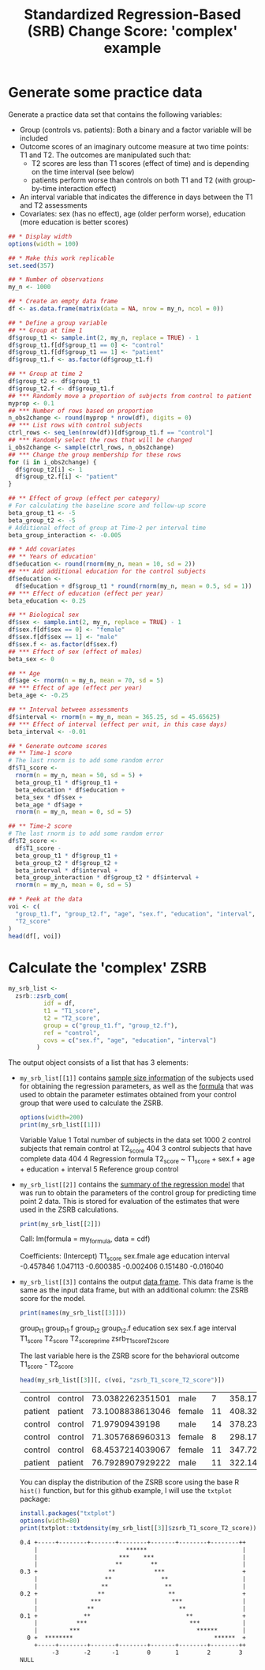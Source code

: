 #+TITLE: Standardized Regression-Based (SRB) Change Score: 'complex' example
#+PROPERTY: header-args :tangle no
#+PROPERTY: header-args+ :exports both
#+PROPERTY: header-args+ :eval never-export
#+PROPERTY: header-args:R+ :session *SRB_R*

* Generate some practice data
Generate a practice data set that contains the following variables:
- Group (controls vs. patients): Both a binary and a factor variable will be included
- Outcome scores of an imaginary outcome measure at two time points: T1 and T2. The outcomes are manipulated such that:
  + T2 scores are less than T1 scores (effect of time) and is depending on the time interval (see below)
  + patients perform worse than controls on both T1 and T2 (with group-by-time interaction effect)
- An interval variable that indicates the difference in days between the T1 and T2 assessments
- Covariates: sex (has no effect), age (older perform worse), education (more education is better scores)

#+begin_src R :results table
## * Display width
options(width = 100)

## * Make this work replicable
set.seed(357)

## * Number of observations
my_n <- 1000

## * Create an empty data frame
df <- as.data.frame(matrix(data = NA, nrow = my_n, ncol = 0))

## * Define a group variable
## ** Group at time 1
df$group_t1 <- sample.int(2, my_n, replace = TRUE) - 1
df$group_t1.f[df$group_t1 == 0] <- "control"
df$group_t1.f[df$group_t1 == 1] <- "patient"
df$group_t1.f <- as.factor(df$group_t1.f)

## ** Group at time 2
df$group_t2 <- df$group_t1
df$group_t2.f <- df$group_t1.f
## *** Randomly move a proportion of subjects from control to patient
myprop <- 0.1
## *** Number of rows based on proportion
n_obs2change <- round(myprop * nrow(df), digits = 0)
## *** List rows with control subjects
ctrl_rows <- seq_len(nrow(df))[df$group_t1.f == "control"]
## *** Randomly select the rows that will be changed
i_obs2change <- sample(ctrl_rows, n_obs2change)
## *** Change the group membership for these rows
for (i in i_obs2change) {
  df$group_t2[i] <- 1
  df$group_t2.f[i] <- "patient"
}

## ** Effect of group (effect per category)
# For calculating the baseline score and follow-up score
beta_group_t1 <- -5
beta_group_t2 <- -5
# Additional effect of group at Time-2 per interval time
beta_group_interaction <- -0.005

## * Add covariates
## ** Years of education'
df$education <- round(rnorm(my_n, mean = 10, sd = 2))
## *** Add additional education for the control subjects
df$education <-
  df$education + df$group_t1 * round(rnorm(my_n, mean = 0.5, sd = 1))
## *** Effect of education (effect per year)
beta_education <- 0.25

## ** Biological sex
df$sex <- sample.int(2, my_n, replace = TRUE) - 1
df$sex.f[df$sex == 0] <- "female"
df$sex.f[df$sex == 1] <- "male"
df$sex.f <- as.factor(df$sex.f)
## *** Effect of sex (effect of males)
beta_sex <- 0

## ** Age
df$age <- rnorm(n = my_n, mean = 70, sd = 5)
## *** Effect of age (effect per year)
beta_age <- -0.25

## ** Interval between assessments
df$interval <- rnorm(n = my_n, mean = 365.25, sd = 45.65625)
## *** Effect of interval (effect per unit, in this case days)
beta_interval <- -0.01

## * Generate outcome scores
## ** Time-1 score
# The last rnorm is to add some random error
df$T1_score <-
  rnorm(n = my_n, mean = 50, sd = 5) +
  beta_group_t1 * df$group_t1 +
  beta_education * df$education +
  beta_sex * df$sex +
  beta_age * df$age +
  rnorm(n = my_n, mean = 0, sd = 5)

## ** Time-2 score
# The last rnorm is to add some random error
df$T2_score <-
  df$T1_score -
  beta_group_t1 * df$group_t1 +
  beta_group_t2 * df$group_t2 +
  beta_interval * df$interval +
  beta_group_interaction * df$group_t2 * df$interval +
  rnorm(n = my_n, mean = 0, sd = 5)

## * Peek at the data
voi <- c(
  "group_t1.f", "group_t2.f", "age", "sex.f", "education", "interval", "T1_score",
  "T2_score"
)
head(df[, voi])
#+end_src

#+RESULTS:
| control | control | 73.0382262351501 | male   |  7 | 358.177861394347 | 28.6824215658593 | 32.3829934397777 |
| patient | patient | 73.1008838613046 | female | 11 | 408.324768161888 | 25.1995680041217 | 16.6450185874575 |
| control | control |   71.97909439198 | male   | 14 | 378.235568891409 |  41.673175243815 | 41.7180461427753 |
| control | control | 71.3057686960313 | female |  8 | 298.176398900746 | 35.6214183084579 |   41.09120199684 |
| control | control | 68.4537214039067 | female | 11 | 347.726897067924 | 35.3239215236191 | 30.0548795740687 |
| patient | patient | 76.7928907929222 | male   | 11 | 322.149649172383 | 34.8150710175937 | 32.2092437404188 |

* Calculate the 'complex' ZSRB
#+begin_src R :results output none
my_srb_list <-
  zsrb::zsrb_com(
          idf = df,
          t1 = "T1_score",
          t2 = "T2_score",
          group = c("group_t1.f", "group_t2.f"),
          ref = "control",
          covs = c("sex.f", "age", "education", "interval")
        )
#+end_src

The output object consists of a list that has 3 elements:

- =my_srb_list[[1]]= contains _sample size information_ of the subjects used for obtaining the regression parameters, as well as the _formula_ that was used to obtain the parameter estimates obtained from your control group that were used to calculate the ZSRB.

  #+begin_src R :results output raw
  options(width=200)
  print(my_srb_list[[1]])
  #+end_src

  #+RESULTS:
                                            Variable                                                    Value
  1         Total number of subjects in the data set                                                     1000
  2 control subjects that remain control at T2_score                                                      404
  3         control subjects that have complete data                                                      404
  4                               Regression formula T2_score ~ T1_score + sex.f + age + education + interval
  5                                  Reference group                                                  control

- =my_srb_list[[2]]= contains the _summary of the regression model_ that was run to obtain the parameters of the control group for predicting time point 2 data. This is stored for evaluation of the estimates that were used in the ZSRB calculations.

  #+begin_src R :results output raw
  print(my_srb_list[[2]])
  #+end_src

  #+RESULTS:

  Call:
  lm(formula = my_formula, data = cdf)

  Coefficients:
  (Intercept)     T1_score    sex.fmale          age    education     interval
    -0.457846     1.047113    -0.600385    -0.002406     0.151480    -0.016040

- =my_srb_list[[3]]= contains the output _data frame_. This data frame is the same as the input data frame, but with an additional column: the ZSRB score for the model.

  #+begin_src R :results raw
    print(names(my_srb_list[[3]]))
  #+end_src

  #+RESULTS:
  group_t1
  group_t1.f
  group_t2
  group_t2.f
  education
  sex
  sex.f
  age
  interval
  T1_score
  T2_score
  T2_score_prime
  zsrb_T1_score_T2_score

  The last variable here is the ZSRB score for the behavioral outcome T1_score - T2_score

  #+begin_src R :results table
  head(my_srb_list[[3]][, c(voi, "zsrb_T1_score_T2_score")])
  #+end_src

  #+RESULTS:
  | control | control | 73.0382262351501 | male   |  7 | 358.177861394347 | 28.6824215658593 | 32.3829934397777 |   1.59368186521071 |
  | patient | patient | 73.1008838613046 | female | 11 | 408.324768161888 | 25.1995680041217 | 16.6450185874575 | -0.814306129878118 |
  | control | control |   71.97909439198 | male   | 14 | 378.235568891409 |  41.673175243815 | 41.7180461427753 |  0.628214962734759 |
  | control | control | 71.3057686960313 | female |  8 | 298.176398900746 | 35.6214183084579 |   41.09120199684 |   1.54044706798425 |
  | control | control | 68.4537214039067 | female | 11 | 347.726897067924 | 35.3239215236191 | 30.0548795740687 | -0.462474899221699 |
  | patient | patient | 76.7928907929222 | male   | 11 | 322.149649172383 | 34.8150710175937 | 32.2092437404188 | 0.0959916865651458 |

  You can display the distribution of the ZSRB score using the base R =hist()= function, but for this github example, I will use the =txtplot= package:

  #+begin_src R :results output org
  install.packages("txtplot")
  options(width=80)
  print(txtplot::txtdensity(my_srb_list[[3]]$zsrb_T1_score_T2_score))
  #+end_src

  #+RESULTS:
  #+begin_src org
  0.4 +-----+--------+-------+--------+-------+--------+--------++
      |                         ******                           |
      |                       ***    ***                         |
      |                      **        **                        |
  0.3 +                    **           ***                      +
      |                   **              **                     |
      |                  **                **                    |
  0.2 +                 **                  **                   +
      |               ***                    ***                 |
      |              **                        **                |
  0.1 +             **                           **              +
      |           ***                             ***            |
      |         ***                                 ******       |
    0 +  ********                                        ******  +
      +-----+--------+-------+--------+-------+--------+--------++
           -3       -2      -1        0       1        2        3
  NULL
  #+end_src
